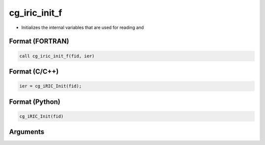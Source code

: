 cg_iric_init_f
==============

-  Initializes the internal variables that are used for reading and

Format (FORTRAN)
------------------
.. code-block:: fortran

   call cg_iric_init_f(fid, ier)

Format (C/C++)
----------------
.. code-block:: c

   ier = cg_iRIC_Init(fid);

Format (Python)
----------------
.. code-block:: python

   cg_iRIC_Init(fid)

Arguments
---------

.. csv-table:: Arguments of cg_iric_init_f
   :file: cg_iric_init_f_args.csv
   :header-rows: 1

